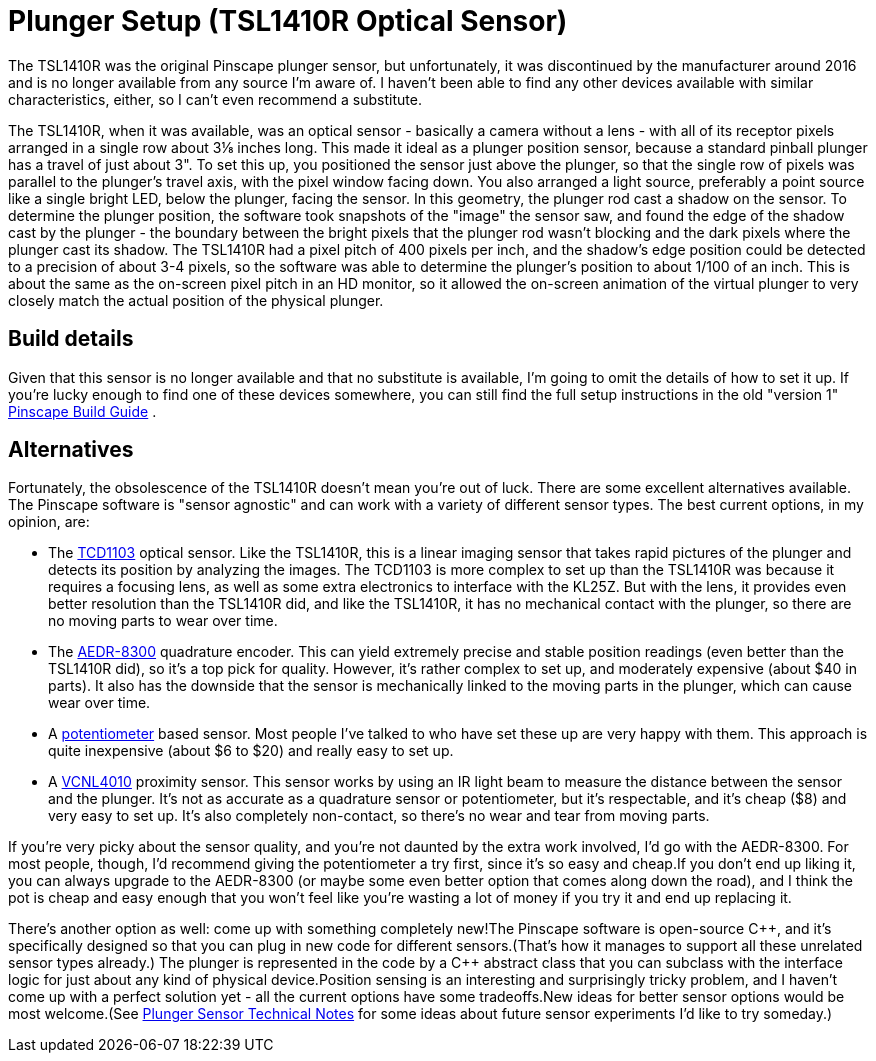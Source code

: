 [#tsl1410]
= Plunger Setup (TSL1410R Optical Sensor)

The TSL1410R was the original Pinscape plunger sensor, but unfortunately, it was discontinued by the manufacturer around 2016 and is no longer available from any source I'm aware of. 
I haven't been able to find any other devices available with similar characteristics, either, so I can't even recommend a substitute.

The TSL1410R, when it was available, was an optical sensor - basically a camera without a lens - with all of its receptor pixels arranged in a single row about 3⅛ inches long. 
This made it ideal as a plunger position sensor, because a standard pinball plunger has a travel of just about 3". 
To set this up, you positioned the sensor just above the plunger, so that the single row of pixels was parallel to the plunger's travel axis, with the pixel window facing down. 
You also arranged a light source, preferably a point source like a single bright LED, below the plunger, facing the sensor. 
In this geometry, the plunger rod cast a shadow on the sensor. 
To determine the plunger position, the software took snapshots of the "image" the sensor saw, and found the edge of the shadow cast by the plunger - the boundary between the bright pixels that the plunger rod wasn't blocking and the dark pixels where the plunger cast its shadow. 
The TSL1410R had a pixel pitch of 400 pixels per inch, and the shadow's edge position could be detected to a precision of about 3-4 pixels, so the software was able to determine the plunger's position to about 1/100 of an inch. 
This is about the same as the on-screen pixel pitch in an HD monitor, so it allowed the on-screen animation of the virtual plunger to very closely match the actual position of the physical plunger.

== Build details

Given that this sensor is no longer available and that no substitute is available, I'm going to omit the details of how to set it up. 
If you're lucky enough to find one of these devices somewhere, you can still find the full setup instructions in the old "version 1" link:http://mjrnet.org/pinscape/downloads/the_pinscape_controller_20170218.pdf[Pinscape Build Guide] .

== Alternatives

Fortunately, the obsolescence of the TSL1410R doesn't mean you're out of luck. 
There are some excellent alternatives available. 
The Pinscape software is "sensor agnostic" and can work with a variety of different sensor types. 
The best current options, in my opinion, are:

* The xref:tcd1103.adoc#tcd1103[TCD1103] optical sensor. 
Like the TSL1410R, this is a linear imaging sensor that takes rapid pictures of the plunger and detects its position by analyzing the images. 
The TCD1103 is more complex to set up than the TSL1410R was because it requires a focusing lens, as well as some extra electronics to interface with the KL25Z. 
But with the lens, it provides even better resolution than the TSL1410R did, and like the TSL1410R, it has no mechanical contact with the plunger, so there are no moving parts to wear over time.
* The xref:aedr8300.adoc#aedr8300[AEDR-8300] quadrature encoder. 
This can yield extremely precise and stable position readings (even better than the TSL1410R did), so it's a top pick for quality. 
However, it's rather complex to set up, and moderately expensive (about $40 in parts). 
It also has the downside that the sensor is mechanically linked to the moving parts in the plunger, which can cause wear over time.
* A xref:pot.adoc#pot[potentiometer] based sensor. 
Most people I've talked to who have set these up are very happy with them. 
This approach is quite inexpensive (about $6 to $20) and really easy to set up.
* A xref:VCNL4010.adoc#VCNL4010[VCNL4010] proximity sensor. 
This sensor works by using an IR light beam to measure the distance between the sensor and the plunger. 
It's not as accurate as a quadrature sensor or potentiometer, but it's respectable, and it's cheap ($8) and very easy to set up. 
It's also completely non-contact, so there's no wear and tear from moving parts.

If you're very picky about the sensor quality, and you're not daunted by the extra work involved, I'd go with the AEDR-8300. 
For most people, though, I'd recommend giving the potentiometer a try first, since it's so easy and cheap.If you don't end up liking it, you can always upgrade to the AEDR-8300 (or maybe some even better option that comes along down the road), and I think the pot is cheap and easy enough that you won't feel like you're wasting a lot of money if you try it and end up replacing it.

There's another option as well: come up with something completely new!The Pinscape software is open-source pass:[C++], and it's specifically designed so that you can plug in new code for different sensors.(That's how it manages to support all these unrelated sensor types already.) The plunger is represented in the code by a pass:[C++] abstract class that you can subclass with the interface logic for just about any kind of physical device.Position sensing is an interesting and surprisingly tricky problem, and I haven't come up with a perfect solution yet - all the current options have some tradeoffs.New ideas for better sensor options would be most welcome.(See xref:plungerTech.adoc#plungerTech[Plunger Sensor Technical Notes] for some ideas about future sensor experiments I'd like to try someday.)

